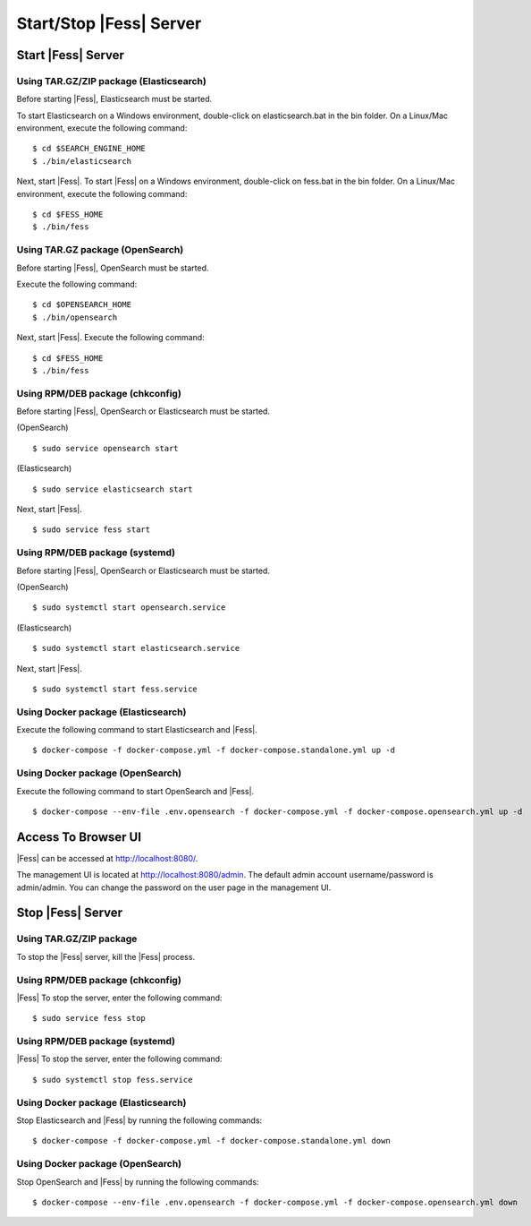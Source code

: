 ==============
Start/Stop |Fess| Server
==============

Start |Fess| Server
============

Using TAR.GZ/ZIP package (Elasticsearch)
-----------------

Before starting |Fess|, Elasticsearch must be started.

To start Elasticsearch on a Windows environment, double-click on elasticsearch.bat in the bin folder.
On a Linux/Mac environment, execute the following command:

::

    $ cd $SEARCH_ENGINE_HOME
    $ ./bin/elasticsearch

Next, start |Fess|. To start |Fess| on a Windows environment, double-click on fess.bat in the bin folder.
On a Linux/Mac environment, execute the following command:

::

    $ cd $FESS_HOME
    $ ./bin/fess

Using TAR.GZ package (OpenSearch)
--------------------------------

Before starting |Fess|, OpenSearch must be started.

Execute the following command:

::

    $ cd $OPENSEARCH_HOME
    $ ./bin/opensearch

Next, start |Fess|. Execute the following command:

::

    $ cd $FESS_HOME
    $ ./bin/fess

Using RPM/DEB package (chkconfig)
--------------------------------

Before starting |Fess|, OpenSearch or Elasticsearch must be started.

(OpenSearch)

::

    $ sudo service opensearch start

(Elasticsearch)

::

    $ sudo service elasticsearch start

Next, start |Fess|.

::

    $ sudo service fess start

Using RPM/DEB package (systemd)
------------------------------

Before starting |Fess|, OpenSearch or Elasticsearch must be started.

(OpenSearch)

::

    $ sudo systemctl start opensearch.service

(Elasticsearch)

::

    $ sudo systemctl start elasticsearch.service

Next, start |Fess|.

::

    $ sudo systemctl start fess.service

Using Docker package (Elasticsearch)
-----------------------------------

Execute the following command to start Elasticsearch and |Fess|.

::

    $ docker-compose -f docker-compose.yml -f docker-compose.standalone.yml up -d

Using Docker package (OpenSearch)
--------------------------------

Execute the following command to start OpenSearch and |Fess|.

::

    $ docker-compose --env-file .env.opensearch -f docker-compose.yml -f docker-compose.opensearch.yml up -d

Access To Browser UI 
========================

|Fess| can be accessed at http://localhost:8080/.

The management UI is located at http://localhost:8080/admin.
The default admin account username/password is admin/admin.
You can change the password on the user page in the management UI.

Stop |Fess| Server
============

Using TAR.GZ/ZIP package
------------------

To stop the |Fess| server, kill the |Fess| process.

Using RPM/DEB package (chkconfig)
---------------------------

|Fess| To stop the server, enter the following command: 

::

    $ sudo service fess stop

Using RPM/DEB package (systemd)
-------------------------

|Fess| To stop the server, enter the following command: 

::

    $ sudo systemctl stop fess.service


Using Docker package (Elasticsearch)
------------------------------

Stop Elasticsearch and |Fess| by running the following commands:

::

    $ docker-compose -f docker-compose.yml -f docker-compose.standalone.yml down

Using Docker package (OpenSearch)
---------------------------

Stop OpenSearch and |Fess| by running the following commands:

::

    $ docker-compose --env-file .env.opensearch -f docker-compose.yml -f docker-compose.opensearch.yml down
